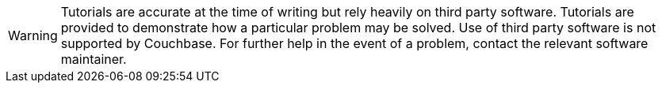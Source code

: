 [WARNING]
====
Tutorials are accurate at the time of writing but rely heavily on third party software.
Tutorials are provided to demonstrate how a particular problem may be solved.
Use of third party software is not supported by Couchbase.
For further help in the event of a problem, contact the relevant software maintainer.
====
